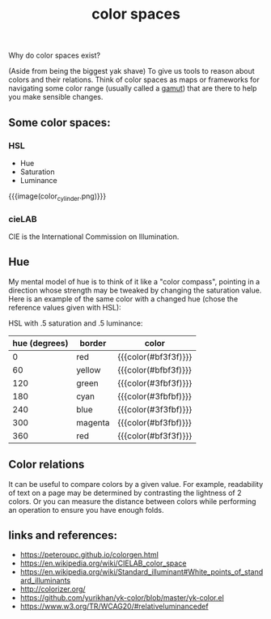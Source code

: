 #+title: color spaces
#+pubdate: <2020-08-13>
#+draft: t

Why do color spaces exist?

(Aside from being the biggest yak shave) To give us tools to reason about colors and their relations. Think of color spaces as maps or frameworks for navigating some color range (usually called a [[https://en.wikipedia.org/wiki/Gamut][gamut]]) that are there to help you make sensible changes.

** Some color spaces:

*** HSL
- Hue
- Saturation
- Luminance

#+CAPTION: um
{{{image(color_cylinder.png)}}}


*** cieLAB

CIE is the International Commission on Illumination.

** Hue

My mental model of hue is to think of it like a "color compass", pointing in a direction whose strength may be tweaked by changing the saturation value. Here is an example of the same color with a changed hue (chose the reference values given with HSL):

HSL with .5 saturation and .5 luminance:

| hue (degrees) | border  | color                |
|---------------+---------+----------------------|
|             0 | red     | {{{color(#bf3f3f)}}} |
|            60 | yellow  | {{{color(#bfbf3f)}}} |
|           120 | green   | {{{color(#3fbf3f)}}} |
|           180 | cyan    | {{{color(#3fbfbf)}}} |
|           240 | blue    | {{{color(#3f3fbf)}}} |
|           300 | magenta | {{{color(#bf3fbf)}}} |
|           360 | red     | {{{color(#bf3f3f)}}} |


** Color relations

It can be useful to compare colors by a given value. For example, readability of text on a page may be determined by contrasting the lightness of 2 colors. Or you can measure the distance between colors while performing an operation to ensure you have enough folds.

** links and references:

- https://peteroupc.github.io/colorgen.html
- https://en.wikipedia.org/wiki/CIELAB_color_space
- https://en.wikipedia.org/wiki/Standard_illuminant#White_points_of_standard_illuminants
- http://colorizer.org/
- https://github.com/yurikhan/yk-color/blob/master/yk-color.el
- https://www.w3.org/TR/WCAG20/#relativeluminancedef
